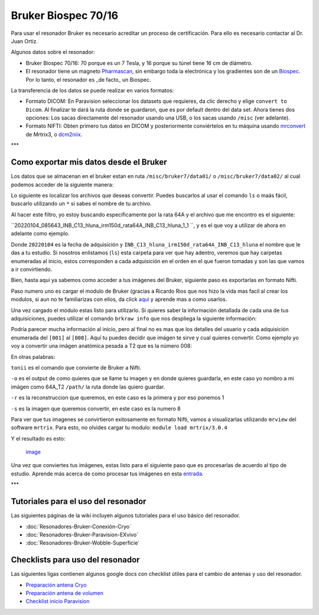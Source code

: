 Bruker Biospec 70/16
====================


Para usar el resonador Bruker es necesario acreditar un proceso de certificación. Para ello es necesario contactar al Dr. Juan Ortiz.


Algunos datos sobre el resonador:

* Bruker Biospec 70/16: 70 porque es un 7 Tesla, y 16 porque su túnel tiene 16 cm de diámetro.

* El resonador tiene un magneto  `Pharmascan <https://www.bruker.com/products/mr/preclinical-mri/pharmascan/overview.html?gclid=EAIaIQobChMIo-bPoJCW4QIVx7jACh3UYAvBEAAYASAAEgIKrfD_BwE>`_, sin embargo toda la electrónica y los gradientes son de un `Biospec <https://www.bruker.com/products/mr/preclinical-mri/biospec/overview.html?gclid=EAIaIQobChMIrY6ZtpCW4QIVhIbACh3L_wZLEAAYASAAEgJdofD_BwE>`_. Por lo tanto, el resonador es _de facto_ un Biospec.


La transferencia de los datos se puede realizar en varios formatos:

* Formato DICOM: En Paravision seleccionar los datasets que requieres, da clic derecho y elige ``convert to Dicom``. Al finalizar te dará la ruta donde se guardaron, que es por default dentro del data set. Ahora tienes dos opciones: Los sacas directamente del resonador usando una USB, o los sacas usando ``/misc`` (ver adelante).

* Formato NIFTI: Obten primero tus datos en DICOM  y posteriormente conviértelos en tu máquina usando `mrconvert <https://mrtrix.readthedocs.io/en/latest/reference/commands/mrconvert.html>`_ de Mrtrix3, o `dcm2niix <https://github.com/rordenlab/dcm2niix>`_.


***

Como exportar mis datos desde el Bruker
--------------------



Los datos que se almacenan en el bruker estan en ruta ``/misc/bruker7/data01/`` o ``/misc/bruker7/data02/`` al cual podemos acceder de la siguiente manera: 


.. source-block:: Bash 

  cd /misc/bruker7/data02/user/mi_usuario

Lo siguiente es localizar los archivos que deseas convertir. Puedes buscarlos al usar el comando ``ls`` o maás fácil, buscarlo utilizando un ``*`` si sabes el nombre de tu archivo. 


.. source-block:: Bash 

  ls *irm150d_rata64A*

Al hacer este filtro, yo estoy buscando especificamente por la rata 64A y el archivo que me encontro es el siguiente: 

``20220104_085643_INB_C13_hluna_irm150d_rata64A_INB_C13_hluna_1_1 ``, y es el que voy a utilizar de ahora en adelante como ejemplo.

Donde ``20220104`` es la fecha de adquisición y ``INB_C13_hluna_irm150d_rata64A_INB_C13_hluna`` el nombre que le das a tu estudio. Si nosotros enlistamos (``ls``) esta carpeta para ver que hay adentro, veremos que hay carpetas enumeradas al inicio, estos corresponden a cada adquisición en el orden en el que fueron tomadas y son las que vamos a ir convirtiendo.


.. source-block:: Bash 

  ls 20220104_085643_INB_C13_hluna_irm150d_rata64A_INB_C13_hluna_1_1/
  
  1  2  3  4  5  6  7  8  AdjResult  AdjStatePerStudy  Mapshim  ResultState  ScanProgram.scanProgram  subject

Bien, hasta aqui ya sabemos como acceder a tus imágenes del Bruker, siguiente paso es exportarlas en formato Nifti.

Paso numero uno es cargar el modulo de Bruker (gracias a Ricardo Rios que nos hizo la vida mas facil al crear los modulos, si aun no te familiarizas con ellos, da click `aquí <https://github.com/c13inb/c13inb.github.io/wiki/Modules>`_ y aprende mas a como usarlos.


.. source-block:: Bash 

  module load brkraw/0.3.11

Una vez cargado el módulo estas listo para utilizarlo. Si quieres saber la información detallada de cada una de tus adquisiciones, puedes utilizar el comando ``brkraw info`` que nos despliega la siguiente información:


.. source-block:: Bash 

  brkraw info 20220104_085643_INB_C13_hluna_irm150d_rata64A_INB_C13_hluna_1_1/

.. source-block:: Bash 

  Paravision 7.0.0
  ----------------
  UserAccount:    conchalab 
  Date:           2022-01-04
  Researcher:     rata64A
  Subject ID:     INB_C13_hluna_irm150d_rata64A
  Session ID:     INB_C13_hluna_irm150d_rata64A
  Study ID:       1
  Date of Birth:  07 Aug 2021
  Sex:            male
  Weight:         0.433 kg
  Subject Type:   Quadruped
  Position:       Prone           Entry:  HeadFirst
  
  [ScanID]        Sequence::Protocol::[Parameters]
  [001]   Bruker:FLASH::1_Localizer::1_Localizer (E1)
          [ TR: 100 ms, TE: 2.50 ms, pixelBW: 159.22 Hz, FlipAngle: 30 degree]
      [01] dim: 2D, matrix_size: 256 x 256 x 3, fov_size: 50 x 50 (unit:mm)
           spatial_resol: 0.195 x 0.195 x 2.000 (unit:mm), temporal_resol: 12800.000 (unit:msec)
  [002]   Bruker:FLASH::1_Localizer::1_Localizer (E2)
          [ TR: 100 ms, TE: 2.50 ms, pixelBW: 159.22 Hz, FlipAngle: 30 degree]
      [01] dim: 2D, matrix_size: 256 x 256 x 3, fov_size: 50 x 50 (unit:mm)
           spatial_resol: 0.195 x 0.195 x 2.000 (unit:mm), temporal_resol: 12800.000 (unit:msec)
  [003]   Bruker:FLASH::1_Localizer::1_Localizer (E3)
          [ TR: 100 ms, TE: 2.50 ms, pixelBW: 159.22 Hz, FlipAngle: 30 degree]
      [01] dim: 2D, matrix_size: 256 x 256 x 3, fov_size: 50 x 50 (unit:mm)
           spatial_resol: 0.195 x 0.195 x 2.000 (unit:mm), temporal_resol: 12800.000 (unit:msec)
  [004]   Bruker:FLASH::T1_FLASH::T1_FLASH (E4)
          [ TR: 201.57 ms, TE: 3.50 ms, pixelBW: 98.64 Hz, FlipAngle: 30 degree]
      [01] dim: 2D, matrix_size: 384 x 384 x 13, fov_size: 25.6 x 25.6 (unit:mm)
           spatial_resol: 0.067 x 0.067 x 1.100 (unit:mm), temporal_resol: 309614.466 (unit:msec)
  [005]   Bruker:FieldMap::B0Map-ADJ_B0MAP::T1_FLASH
          [ TR: 20 ms, TE: 0 ms, pixelBW: 1860.12 Hz, FlipAngle: 30 degree]
      [01] dim: 3D, matrix_size: 64 x 64 x 64, fov_size: 45 x 45 x 45 (unit:mm)
           spatial_resol: 0.703 x 0.703 x 0.703 (unit:mm), temporal_resol: 81920.000 (unit:msec)
  [006]   Bruker:DtiEpi::DTI_EPI_30dir::DWIzoom (E6)
          [ TR: 2000 ms, TE: 22.86 ms, pixelBW: 2289.38 Hz, FlipAngle: 90 degree]
      [01] dim: 2D, matrix_size: 126 x 86 x 25 x 285, fov_size: 22 x 15 (unit:mm)
           spatial_resol: 0.175 x 0.174 x 1.250 (unit:mm), temporal_resol: 4000.000 (unit:msec)
      [02] dim: 2D, matrix_size: 126 x 86 x 22 x 25, fov_size: 22 x 15 (unit:mm)
           spatial_resol: 0.175 x 0.174 x 0.006 (unit:mm), temporal_resol: 0.000 (unit:msec)
  [007]   Bruker:DtiEpi::DTI_EPI_30dir::DWI-IVIM-zoom(E11) (E7)
          [ TR: 2000 ms, TE: 22.86 ms, pixelBW: 2289.38 Hz, FlipAngle: 90 degree]
      [01] dim: 2D, matrix_size: 126 x 86 x 25 x 63, fov_size: 22 x 15 (unit:mm)
           spatial_resol: 0.175 x 0.174 x 1.250 (unit:mm), temporal_resol: 4000.000 (unit:msec)
      [02] dim: 2D, matrix_size: 126 x 86 x 22 x 25, fov_size: 22 x 15 (unit:mm)
           spatial_resol: 0.175 x 0.174 x 0.006 (unit:mm), temporal_resol: 0.000 (unit:msec)
  [008]   Bruker:RARE::T2_TurboRARE::T2_TurboRARE (E8)
          [ TR: 4212.78 ms, TE: 33 ms, pixelBW: 140.85 Hz, FlipAngle: 141.72 degree]
      [01] dim: 2D, matrix_size: 256 x 256 x 26, fov_size: 30 x 30 (unit:mm)
           spatial_resol: 0.117 x 0.117 x 1.200 (unit:mm), temporal_resol: 269617.981 (unit:msec)
  

Podría parecer mucha información al inicio, pero al final no es mas que los detalles del usuario y cada adquisición enumerada del ``[001]`` al ``[008]``. Aquí tu puedes decidir que imágen te sirve y cual quieres convertir. Como ejemplo yo voy a convertir una imágen anatómica pesada a T2 que es la número 008:


.. source-block:: Bash 

  brkraw tonii 20220104_085643_INB_C13_hluna_irm150d_rata64A_INB_C13_hluna_1_1/ -o /path/64A_dwi -r 1 -s 8

En otras palabras:


``tonii`` es el comando que convierte de Bruker a Nifti.


``-o`` es el output de como quieres que se llame tu imagen y en donde quieres guardarla, en este caso yo nombro a mi imágen como 64A_T2 ``/path/`` la ruta donde las quiero guardar.


``-r`` es la reconstruccion que queremos, en este caso es la primera y por eso ponemos 1


``-s`` es la imagen que queremos convertir, en este caso es la numero 8 


Para ver que tus imagenes se convirtieron exitosamente en formato Nifti, vamos a visualizarlas utilizando ``mrview`` del software ``mrtrix``. Para esto, no olvides cargar tu modulo: ``module load mrtrix/3.0.4``


.. source-block:: Bash 

  mrview 64A_T2.nii.gz

Y el resultado es esto:

 `image <https://github.com/c13inb/c13inb.github.io/assets/129544525/fe8d393b-9b6f-4df3-9af3-02aadabf23f1>`_

Una vez que conviertes tus imágenes, estas listo para el siguiente paso que es procesarlas de acuerdo al tipo de estudio. Aprende más acerca de como procesar tus imágenes en esta `entrada <https://github.com/c13inb/c13inb.github.io/wiki/Procesamiento-Imagen>`_. 


***

Tutoriales para el uso del resonador
--------------------


Las siguientes páginas de la wiki incluyen algunos tutoriales para el uso básico del resonador.

* :doc:`Resonadores-Bruker-Conexión-Cryo`

* :doc:`Resonadores-Bruker-Paravision-EXvivo`

* :doc:`Resonadores-Bruker-Wobble-Superficie`

Checklists para uso del resonador
--------------------


Las siguientes ligas contienen algunos google docs con checklist útiles para el cambio de antenas y uso del resonador.

* `Preparación antena Cryo <https://docs.google.com/document/d/1S850dGVnyL1k5UMD0Cf-ebfKXblKklNMRuPto7Vl66M/edit?usp=sharing>`_

* `Preparación antena de volumen <https://docs.google.com/document/d/1pCrKejx-Q31kqw07g8t0ZBscDQr9n007i6fegMNHtMA/edit?usp=sharing>`_

* `Checklist inicio Paravision <https://docs.google.com/document/d/1hwDM7ySkY2xqzBnHkGzsFiiu1vH7U6Af9pxxcvGMHR4/edit?usp=sharing>`_
